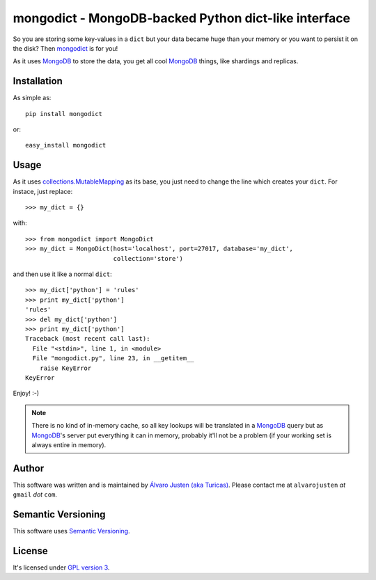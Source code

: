 mongodict - MongoDB-backed Python dict-like interface
=====================================================

So you are storing some key-values in a ``dict`` but your data became huge than
your memory or you want to persist it on the disk? Then `mongodict
<https://github.com/turicas/mongodict>`_ is for
you!

As it uses `MongoDB <http://mongodb.org/>`_ to store the data, you get all cool
`MongoDB <http://mongodb.org/>`_ things, like shardings and replicas.


Installation
------------

As simple as::

    pip install mongodict

or::

    easy_install mongodict


Usage
-----

As it uses
`collections.MutableMapping <http://docs.python.org/library/collections.html#collections.MutableMapping>`_
as its base, you just need to change the line which creates your ``dict``.
For instace, just replace::

    >>> my_dict = {}

with::

    >>> from mongodict import MongoDict
    >>> my_dict = MongoDict(host='localhost', port=27017, database='my_dict',
                            collection='store')

and then use it like a normal ``dict``::

    >>> my_dict['python'] = 'rules'
    >>> print my_dict['python']
    'rules'
    >>> del my_dict['python']
    >>> print my_dict['python']
    Traceback (most recent call last):
      File "<stdin>", line 1, in <module>
      File "mongodict.py", line 23, in __getitem__
        raise KeyError
    KeyError

Enjoy! :-)

.. NOTE::
   There is no kind of in-memory cache, so all key lookups will be translated
   in a `MongoDB <http://mongodb.org/>`_ query but as
   `MongoDB <http://mongodb.org/>`_'s server put everything it can in memory,
   probably it'll not be a problem (if your working set is always entire in
   memory).


Author
------

This software was written and is maintained by
`Álvaro Justen (aka Turicas) <https://github.com/turicas>`_.
Please contact me at ``alvarojusten`` *at* ``gmail`` *dot* ``com``.


Semantic Versioning
-------------------

This software uses `Semantic Versioning <http://semver.org/>`_.


License
-------

It's licensed under `GPL version 3 <https://www.gnu.org/licenses/gpl-3.0.html>`_.
